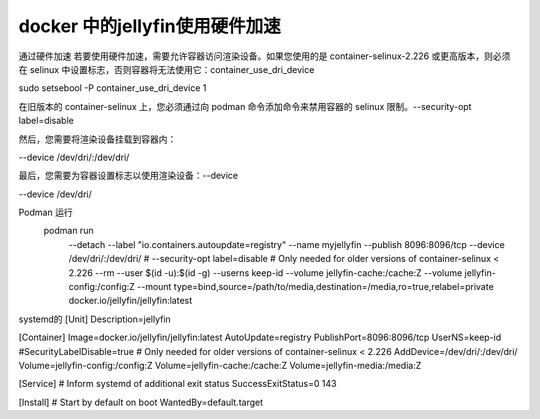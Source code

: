 docker 中的jellyfin使用硬件加速
===============================

通过硬件加速
若要使用硬件加速，需要允许容器访问渲染设备。如果您使用的是 container-selinux-2.226 或更高版本，则必须在 selinux 中设置标志，否则容器将无法使用它：container_use_dri_device

sudo setsebool -P container_use_dri_device 1

在旧版本的 container-selinux 上，您必须通过向 podman 命令添加命令来禁用容器的 selinux 限制。--security-opt label=disable

然后，您需要将渲染设备挂载到容器内：

--device /dev/dri/:/dev/dri/

最后，您需要为容器设置标志以使用渲染设备：--device

--device /dev/dri/

Podman 运行
   podman run \
    --detach \
    --label "io.containers.autoupdate=registry" \
    --name myjellyfin \
    --publish 8096:8096/tcp \
    --device /dev/dri/:/dev/dri/ \
    # --security-opt label=disable # Only needed for older versions of container-selinux < 2.226
    --rm \
    --user $(id -u):$(id -g) \
    --userns keep-id \
    --volume jellyfin-cache:/cache:Z \
    --volume jellyfin-config:/config:Z \
    --mount type=bind,source=/path/to/media,destination=/media,ro=true,relabel=private \
    docker.io/jellyfin/jellyfin:latest

systemd的
[Unit]
Description=jellyfin

[Container]
Image=docker.io/jellyfin/jellyfin:latest
AutoUpdate=registry
PublishPort=8096:8096/tcp
UserNS=keep-id
#SecurityLabelDisable=true # Only needed for older versions of container-selinux < 2.226
AddDevice=/dev/dri/:/dev/dri/
Volume=jellyfin-config:/config:Z
Volume=jellyfin-cache:/cache:Z
Volume=jellyfin-media:/media:Z

[Service]
# Inform systemd of additional exit status
SuccessExitStatus=0 143

[Install]
# Start by default on boot
WantedBy=default.target
